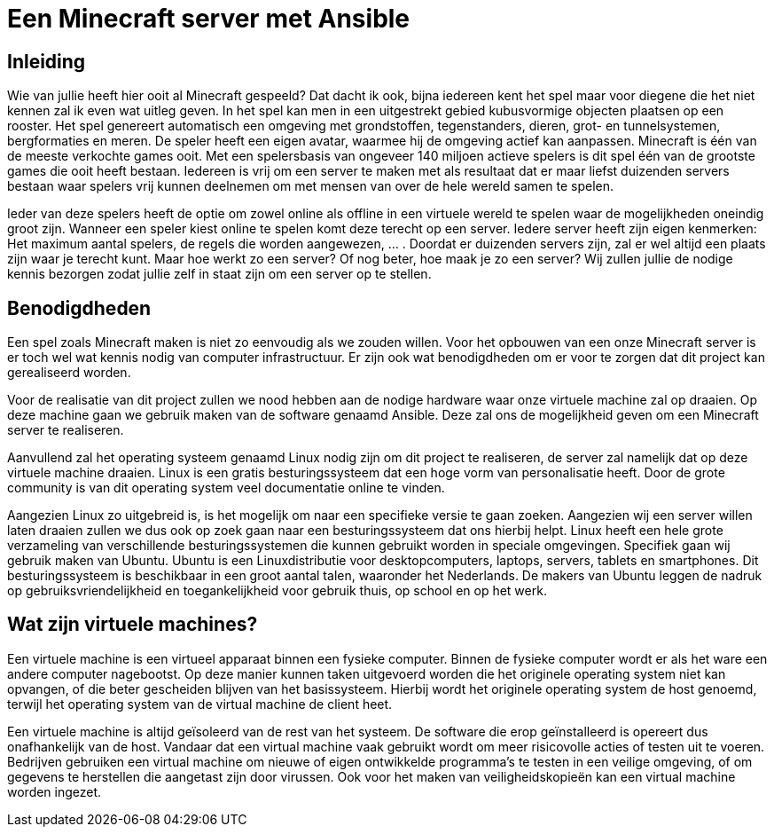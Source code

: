 = Een Minecraft server met Ansible

== Inleiding

Wie van jullie heeft hier ooit al Minecraft gespeeld? Dat dacht ik ook, bijna iedereen kent het spel maar voor diegene die het niet kennen zal ik even wat uitleg geven. In het spel kan men in een uitgestrekt gebied kubusvormige objecten plaatsen op een rooster. Het spel genereert automatisch een omgeving met grondstoffen, tegenstanders, dieren, grot- en tunnelsystemen, bergformaties en meren. De speler heeft een eigen avatar, waarmee hij de omgeving actief kan aanpassen. Minecraft is één van de meeste verkochte games ooit. Met een spelersbasis van ongeveer 140 miljoen actieve spelers is dit spel één van de grootste games die ooit heeft bestaan. Iedereen is vrij om een server te maken met als resultaat dat er maar liefst duizenden servers bestaan waar spelers vrij kunnen deelnemen om met mensen van over de hele wereld samen te spelen.

Ieder van deze spelers heeft de optie om zowel online als offline in een virtuele wereld te spelen waar de mogelijkheden oneindig groot zijn. Wanneer een speler kiest online te spelen komt deze terecht op een server. Iedere server heeft zijn eigen kenmerken: Het maximum aantal spelers, de regels die worden aangewezen, … . Doordat er duizenden servers zijn, zal er wel altijd een plaats zijn waar je terecht kunt. Maar hoe werkt zo een server? Of nog beter, hoe maak je zo een server? Wij zullen jullie de nodige kennis bezorgen zodat jullie zelf in staat zijn om een server op te stellen. 

== Benodigdheden

Een spel zoals Minecraft maken is niet zo eenvoudig als we zouden willen. Voor het opbouwen van een onze Minecraft server is er toch wel wat kennis nodig van computer infrastructuur. Er zijn ook wat benodigdheden om er voor te zorgen dat dit project kan gerealiseerd worden.

Voor de realisatie van dit project zullen we nood hebben aan de nodige hardware waar onze virtuele machine zal op draaien. Op deze machine gaan we gebruik maken van de software genaamd Ansible. Deze zal ons de mogelijkheid geven om een Minecraft server te realiseren. 

Aanvullend zal het operating systeem genaamd Linux nodig zijn om dit project te realiseren, de server zal namelijk dat op deze virtuele machine draaien. Linux is een gratis besturingssysteem dat een hoge vorm van personalisatie heeft. Door de grote community is van dit operating system veel documentatie online te vinden. 

Aangezien Linux zo uitgebreid is, is het mogelijk om naar een specifieke versie te gaan zoeken. Aangezien wij een server willen laten draaien zullen we dus ook op zoek gaan naar een besturingssysteem dat ons hierbij helpt. Linux heeft een hele grote verzameling van verschillende besturingssystemen die kunnen gebruikt worden in speciale omgevingen. Specifiek gaan wij gebruik maken van Ubuntu. Ubuntu is een Linuxdistributie voor desktopcomputers, laptops, servers, tablets en smartphones. Dit besturingssysteem is beschikbaar in een groot aantal talen, waaronder het Nederlands. De makers van Ubuntu leggen de nadruk op gebruiksvriendelijkheid en toegankelijkheid voor gebruik thuis, op school en op het werk.

== Wat zijn virtuele machines?

Een virtuele machine is een virtueel apparaat binnen een fysieke computer. Binnen de fysieke computer wordt er als het ware een andere computer nagebootst. Op deze manier kunnen taken uitgevoerd worden die het originele operating system niet kan opvangen, of die beter gescheiden blijven van het basissysteem. Hierbij wordt het originele operating system de host genoemd, terwijl het operating system van de virtual machine de client heet. 

Een virtuele machine is altijd geïsoleerd van de rest van het systeem. De software die erop geïnstalleerd is opereert dus onafhankelijk van de host. Vandaar dat een virtual machine vaak gebruikt wordt om meer risicovolle acties of testen uit te voeren. Bedrijven gebruiken een virtual machine om nieuwe of eigen ontwikkelde programma’s te testen in een veilige omgeving, of om gegevens te herstellen die aangetast zijn door virussen. Ook voor het maken van veiligheidskopieën kan een virtual machine worden ingezet.

